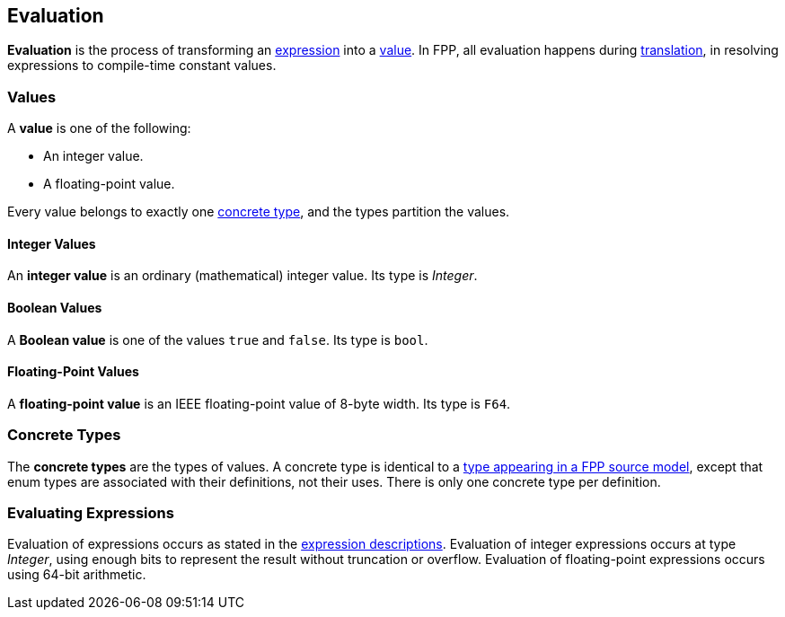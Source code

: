 == Evaluation

*Evaluation* is the process of transforming an <<Expressions,expression>> into 
a <<Evaluation_Values,value>>.
In FPP, all evaluation happens during
<<Translation,translation>>,
in resolving expressions to compile-time constant values.

=== Values

A *value* is one of the following:

* An integer value.

* A floating-point value.

Every value belongs to exactly one
<<Evaluation_Concrete-Types,concrete type>>, and the types partition the 
values.

==== Integer Values

An *integer value* is an ordinary (mathematical) integer value.
Its type is _Integer_.

==== Boolean Values

A *Boolean value* is one of the values `true` and `false`.
Its type is `bool`.


==== Floating-Point Values

A *floating-point value* is an IEEE floating-point value of 8-byte
width. Its type is `F64`.

=== Concrete Types

The *concrete types* are the types of values. A concrete type is
identical to a
<<Types,type
appearing in a FPP source model>>, except that
enum types are associated with their definitions, not
their uses. There is only one concrete type per definition.

=== Evaluating Expressions

Evaluation of expressions occurs as stated in the
<<Expressions,expression descriptions>>. Evaluation of integer
expressions occurs at type _Integer_, using enough bits to
represent the result without truncation or overflow.
Evaluation of floating-point expressions occurs using 64-bit arithmetic.
